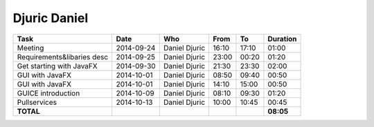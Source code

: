 Djuric Daniel
=============

================================= ========== =================== ===== ===== =========
Task                              Date       Who                 From  To    Duration
================================= ========== =================== ===== ===== =========
Meeting                           2014-09-24 Daniel Djuric       16:10 17:10   01:00
Requirements&libaries desc        2014-09-25 Daniel Djuric       23:00 00:20   01:20
Get starting with JavaFX          2014-09-30 Daniel Djuric       21:30 23:30   02:00
GUI with JavaFX                   2014-10-01 Daniel Djuric       08:50 09:40   00:50
GUI with JavaFX                   2014-10-01 Daniel Djuric       14:10 15:00   00:50
GUICE introduction                2014-10-09 Daniel Djuric       08:10 09:30   01:20
Pullservices                      2014-10-13 Daniel Djuric       10:00 10:45   00:45
**TOTAL**                                                                    **08:05**
================================= ========== =================== ===== ===== =========
